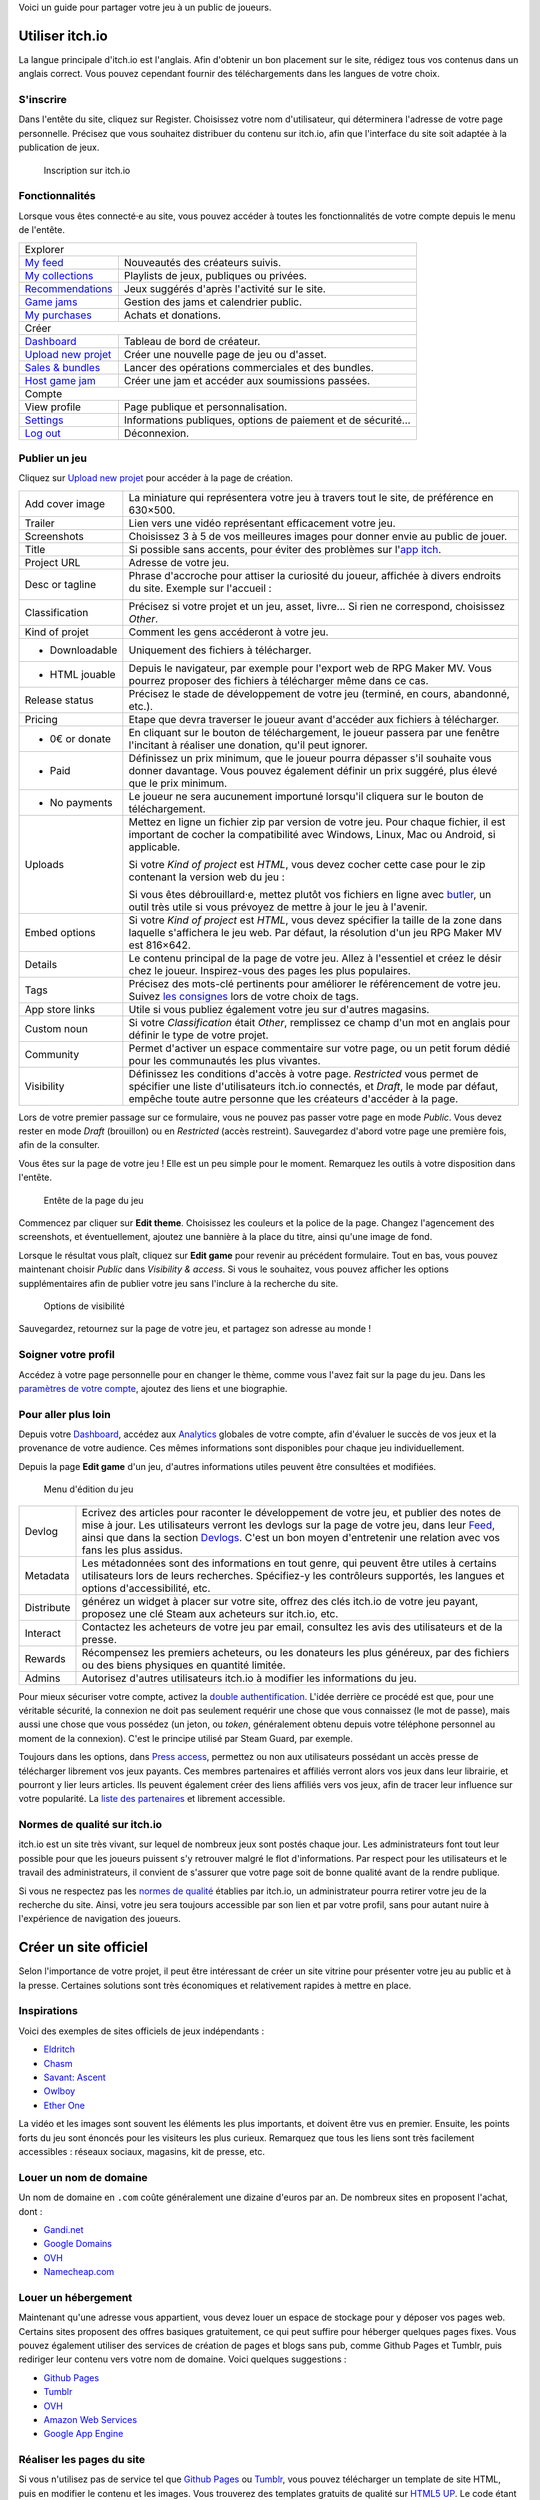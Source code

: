 Voici un guide pour partager votre jeu à un public de joueurs.

Utiliser itch.io
~~~~~~~~~~~~~~~~

La langue principale d'itch.io est l'anglais. Afin d'obtenir un bon placement sur le site, rédigez tous vos contenus dans un anglais correct. Vous pouvez cependant fournir des téléchargements dans les langues de votre choix.

S'inscrire
----------

Dans l'entête du site, cliquez sur Register. Choisissez votre nom d'utilisateur, qui déterminera l'adresse de votre page personnelle. Précisez que vous souhaitez distribuer du contenu sur itch.io, afin que l'interface du site soit adaptée à la publication de jeux.

.. figure:: https://i.imgur.com/ff37DHe.png
   :alt: Inscription
   
   Inscription sur itch.io

Fonctionnalités
---------------

Lorsque vous êtes connecté·e au site, vous pouvez accéder à toutes les fonctionnalités de votre compte depuis le menu de l'entête.

+------------------------------------------------------------------------------------------------------------------------+
| Explorer                                                                                                               |
+----------------------------------------------------------+-------------------------------------------------------------+
| `My feed <https://itch.io/my-feed>`__                    | Nouveautés des créateurs suivis.                            |
+----------------------------------------------------------+-------------------------------------------------------------+
| `My collections <https://itch.io/my-collections>`__      | Playlists de jeux, publiques ou privées.                    |
+----------------------------------------------------------+-------------------------------------------------------------+
| `Recommendations <https://itch.io/my-recommendations>`__ | Jeux suggérés d'après l'activité sur le site.               |
+----------------------------------------------------------+-------------------------------------------------------------+
| `Game jams <https://itch.io/jams>`__                     | Gestion des jams et calendrier public.                      |
+----------------------------------------------------------+-------------------------------------------------------------+
| `My purchases <https://itch.io/my-purchases>`__          | Achats et donations.                                        |
+----------------------------------------------------------+-------------------------------------------------------------+
| Créer                                                                                                                  |
+----------------------------------------------------------+-------------------------------------------------------------+
| `Dashboard <https://itch.io/dashboard>`__                | Tableau de bord de créateur.                                |
+----------------------------------------------------------+-------------------------------------------------------------+
| `Upload new projet <https://itch.io/game/new>`__         | Créer une nouvelle page de jeu ou d'asset.                  |
+----------------------------------------------------------+-------------------------------------------------------------+
| `Sales & bundles <https://itch.io/dashboard/sales>`__    | Lancer des opérations commerciales et des bundles.          |
+----------------------------------------------------------+-------------------------------------------------------------+
| `Host game jam <https://itch.io/dashboard/jams>`__       | Créer une jam et accéder aux soumissions passées.           |
+----------------------------------------------------------+-------------------------------------------------------------+
| Compte                                                                                                                 |
+----------------------------------------------------------+-------------------------------------------------------------+
| View profile                                             | Page publique et personnalisation.                          |
+----------------------------------------------------------+-------------------------------------------------------------+
| `Settings <https://itch.io/user/settings>`__             | Informations publiques, options de paiement et de sécurité… |
+----------------------------------------------------------+-------------------------------------------------------------+
| `Log out <https://itch.io/logout>`__                     | Déconnexion.                                                |
+----------------------------------------------------------+-------------------------------------------------------------+

Publier un jeu
--------------

Cliquez sur `Upload new projet <https://itch.io/game/new>`__ pour accéder à la page de création.

+-----------------+--------------------------------------------------------------------------------------------------+
| Add cover image | La miniature qui représentera votre jeu à travers tout le site, de préférence en 630×500.        |
+-----------------+--------------------------------------------------------------------------------------------------+
| Trailer         | Lien vers une vidéo représentant efficacement votre jeu.                                         |
+-----------------+--------------------------------------------------------------------------------------------------+
| Screenshots     | Choisissez 3 à 5 de vos meilleures images pour donner envie au public de jouer.                  |
+-----------------+--------------------------------------------------------------------------------------------------+
| Title           | Si possible sans accents, pour éviter des problèmes sur l'\ `app itch <https://itch.io/app>`__.  |
+-----------------+--------------------------------------------------------------------------------------------------+
| Project URL     | Adresse de votre jeu.                                                                            |
+-----------------+--------------------------------------------------------------------------------------------------+
| Desc or tagline | Phrase d'accroche pour attiser la curiosité du joueur, affichée à divers endroits du site.       |
|                 | Exemple sur l'accueil :                                                                          |
|                 |                                                                                                  |
|                 | |image0|                                                                                         |
+-----------------+--------------------------------------------------------------------------------------------------+
| Classification  | Précisez si votre projet et un jeu, asset, livre... Si rien ne correspond, choisissez *Other*.   |
+-----------------+--------------------------------------------------------------------------------------------------+
| Kind of projet  | Comment les gens accéderont à votre jeu.                                                         |
+-----------------+--------------------------------------------------------------------------------------------------+
| * Downloadable  | Uniquement des fichiers à télécharger.                                                           |
+-----------------+--------------------------------------------------------------------------------------------------+
| * HTML jouable  | Depuis le navigateur, par exemple pour l'export web de RPG Maker MV. Vous pourrez proposer des   |
|                 | fichiers à télécharger même dans ce cas.                                                         |
+-----------------+--------------------------------------------------------------------------------------------------+
| Release status  | Précisez le stade de développement de votre jeu (terminé, en cours, abandonné, etc.).            |
+-----------------+--------------------------------------------------------------------------------------------------+
| Pricing         | Etape que devra traverser le joueur avant d'accéder aux fichiers à télécharger.                  |
+-----------------+--------------------------------------------------------------------------------------------------+
| * 0€ or donate  | En cliquant sur le bouton de téléchargement, le joueur passera par une fenêtre l'incitant à      |
|                 | réaliser une donation, qu'il peut ignorer.                                                       |
+-----------------+--------------------------------------------------------------------------------------------------+
| * Paid          | Définissez un prix minimum, que le joueur pourra dépasser s'il souhaite vous donner davantage.   |
|                 | Vous pouvez également définir un prix suggéré, plus élevé que le prix minimum.                   |
+-----------------+--------------------------------------------------------------------------------------------------+
| * No payments   | Le joueur ne sera aucunement importuné lorsqu'il cliquera sur le bouton de téléchargement.       |
+-----------------+--------------------------------------------------------------------------------------------------+
| Uploads         | Mettez en ligne un fichier zip par version de votre jeu. Pour chaque fichier, il est important   |
|                 | de cocher la compatibilité avec Windows, Linux, Mac ou Android, si applicable.                   |
|                 |                                                                                                  |
|                 | |image1|                                                                                         |
|                 |                                                                                                  |
|                 | Si votre *Kind of project* est *HTML*, vous devez cocher cette case pour le zip contenant la     |
|                 | version web du jeu :                                                                             |
|                 |                                                                                                  |
|                 | |image2|                                                                                         |
|                 |                                                                                                  |
|                 | Si vous êtes débrouillard·e, mettez plutôt vos fichiers en ligne avec                            |
|                 | `butler <https://itch.io/docs/butler/>`__, un outil très utile si vous prévoyez de mettre à jour |
|                 | le jeu à l'avenir.                                                                               |
+-----------------+--------------------------------------------------------------------------------------------------+
| Embed options   | Si votre *Kind of project* est *HTML*, vous devez spécifier la taille de la zone dans laquelle   |
|                 | s'affichera le jeu web. Par défaut, la résolution d'un jeu RPG Maker MV est 816×642. |image3|    |
+-----------------+--------------------------------------------------------------------------------------------------+
| Details         | Le contenu principal de la page de votre jeu. Allez à l'essentiel et créez le désir chez le      |
|                 | joueur. Inspirez-vous des pages les plus populaires.                                             |
+-----------------+--------------------------------------------------------------------------------------------------+
| Tags            | Précisez des mots-clé pertinents pour améliorer le référencement de votre jeu. Suivez            |
|                 | `les consignes <https://itch.io/docs/creators/quality-guidelines#tags>`__ lors de votre choix de |
|                 | tags.                                                                                            |
+-----------------+--------------------------------------------------------------------------------------------------+
| App store links | Utile si vous publiez également votre jeu sur d'autres magasins.                                 |
+-----------------+--------------------------------------------------------------------------------------------------+
| Custom noun     | Si votre *Classification* était *Other*, remplissez ce champ d'un mot en anglais pour définir le |
|                 | type de votre projet.                                                                            |
+-----------------+--------------------------------------------------------------------------------------------------+
| Community       | Permet d'activer un espace commentaire sur votre page, ou un petit forum dédié pour les          |
|                 | communautés les plus vivantes.                                                                   |
+-----------------+--------------------------------------------------------------------------------------------------+
| Visibility      | Définissez les conditions d'accès à votre page. *Restricted* vous permet de spécifier une liste  |
|                 | d'utilisateurs itch.io connectés, et *Draft*, le mode par défaut, empêche toute autre personne   |
|                 | que les créateurs d'accéder à la page.                                                           |
+-----------------+--------------------------------------------------------------------------------------------------+

Lors de votre premier passage sur ce formulaire, vous ne pouvez pas passer votre page en mode *Public*. Vous devez rester en mode *Draft* (brouillon) ou en *Restricted* (accès restreint). Sauvegardez d'abord votre page une première fois, afin de la consulter.

Vous êtes sur la page de votre jeu ! Elle est un peu simple pour le moment. Remarquez les outils à votre disposition dans l'entête.

.. figure:: https://i.imgur.com/bXyUhQb.png
   :alt: Entête de la page du jeu
   
   Entête de la page du jeu

Commencez par cliquer sur **Edit theme**. Choisissez les couleurs et la police de la page. Changez l'agencement des screenshots, et éventuellement, ajoutez une bannière à la place du titre, ainsi qu'une image de fond.

Lorsque le résultat vous plaît, cliquez sur **Edit game** pour revenir au précédent formulaire. Tout en bas, vous pouvez maintenant choisir *Public* dans *Visibility & access*. Si vous le souhaitez, vous pouvez afficher les options supplémentaires afin de publier votre jeu sans l'inclure à la recherche du site.

.. figure:: https://i.imgur.com/dziKiY0.png
   :alt: Options de visibilité
   
   Options de visibilité

Sauvegardez, retournez sur la page de votre jeu, et partagez son adresse au monde !

Soigner votre profil
--------------------

Accédez à votre page personnelle pour en changer le thème, comme vous l'avez fait sur la page du jeu. Dans les `paramètres de votre compte <https://itch.io/user/settings>`__, ajoutez des liens et une biographie.

Pour aller plus loin
--------------------

Depuis votre `Dashboard <https://itch.io/dashboard>`__, accédez aux `Analytics <https://itch.io/dashboard/analytics>`__ globales de votre compte, afin d'évaluer le succès de vos jeux et la provenance de votre audience. Ces mêmes informations sont disponibles pour chaque jeu individuellement.

Depuis la page **Edit game** d'un jeu, d'autres informations utiles peuvent être consultées et modifiées.

.. figure:: https://i.imgur.com/ECFfxjJ.png
   :alt: Menu d'édition du jeu
   
   Menu d'édition du jeu

+------------+--------------------------------------------------------------------------------------------------------------+
| Devlog     | Ecrivez des articles pour raconter le développement de votre jeu, et publier des notes de mise à jour.       |
|            | Les utilisateurs verront les devlogs sur la page de votre jeu, dans leur `Feed <https://itch.io/my-feed>`__, |
|            | ainsi que dans la section `Devlogs <https://itch.io/devlogs>`__. C'est un bon moyen d'entretenir une         |
|            | relation avec vos fans les plus assidus.                                                                     |
+------------+--------------------------------------------------------------------------------------------------------------+
| Metadata   | Les métadonnées sont des informations en tout genre, qui peuvent être utiles à certains utilisateurs lors de |
|            | leurs recherches. Spécifiez-y les contrôleurs supportés, les langues et options d'accessibilité, etc.        |
+------------+--------------------------------------------------------------------------------------------------------------+
| Distribute | générez un widget à placer sur votre site, offrez des clés itch.io de votre jeu payant, proposez une clé     |
|            | Steam aux acheteurs sur itch.io, etc.                                                                        |
+------------+--------------------------------------------------------------------------------------------------------------+
| Interact   | Contactez les acheteurs de votre jeu par email, consultez les avis des utilisateurs et de la presse.         |
+------------+--------------------------------------------------------------------------------------------------------------+
| Rewards    | Récompensez les premiers acheteurs, ou les donateurs les plus généreux, par des fichiers ou des biens        |
|            | physiques en quantité limitée.                                                                               |
+------------+--------------------------------------------------------------------------------------------------------------+
| Admins     | Autorisez d'autres utilisateurs itch.io à modifier les informations du jeu.                                  |
+------------+--------------------------------------------------------------------------------------------------------------+

Pour mieux sécuriser votre compte, activez la `double authentification <https://itch.io/user/settings/two-factor-auth>`__. L'idée derrière ce procédé est que, pour une véritable sécurité, la connexion ne doit pas seulement requérir une chose que vous connaissez (le mot de passe), mais aussi une chose que vous possédez (un jeton, ou *token*, généralement obtenu depuis votre téléphone personnel au moment de la connexion). C'est le principe utilisé par Steam Guard, par exemple.

Toujours dans les options, dans `Press access <https://itch.io/user/settings/press>`__, permettez ou non aux utilisateurs possédant un accès presse de télécharger librement vos jeux payants. Ces membres partenaires et affiliés verront alors vos jeux dans leur librairie, et pourront y lier leurs articles. Ils peuvent également créer des liens affiliés vers vos jeux, afin de tracer leur influence sur votre popularité. La `liste des partenaires <https://itch.io/partners/list>`__ et librement accessible.

Normes de qualité sur itch.io
-----------------------------

itch.io est un site très vivant, sur lequel de nombreux jeux sont postés chaque jour. Les administrateurs font tout leur possible pour que les joueurs puissent s'y retrouver malgré le flot d'informations. Par respect pour les utilisateurs et le travail des administrateurs, il convient de s'assurer que votre page soit de bonne qualité avant de la rendre publique.

Si vous ne respectez pas les `normes de qualité <(https://itch.io/docs/creators/quality-guidelines)>`__ établies par itch.io, un administrateur pourra retirer votre jeu de la recherche du site. Ainsi, votre jeu sera toujours accessible par son lien et par votre profil, sans pour autant nuire à l'expérience de navigation des joueurs.

Créer un site officiel
~~~~~~~~~~~~~~~~~~~~~~

Selon l'importance de votre projet, il peut être intéressant de créer un site vitrine pour présenter votre jeu au public et à la presse. Certaines solutions sont très économiques et relativement rapides à mettre en place.

Inspirations
------------

Voici des exemples de sites officiels de jeux indépendants :

-  `Eldritch <http://www.eldritchgame.com/>`__
-  `Chasm <http://www.chasmgame.com/>`__
-  `Savant: Ascent <http://savantgame.com/>`__
-  `Owlboy <http://owlboygame.com/>`__
-  `Ether One <http://www.ether-game.com/>`__

La vidéo et les images sont souvent les éléments les plus importants, et doivent être vus en premier. Ensuite, les points forts du jeu sont énoncés pour les visiteurs les plus curieux. Remarquez que tous les liens sont très facilement accessibles : réseaux sociaux, magasins, kit de presse, etc.

Louer un nom de domaine
-----------------------

Un nom de domaine en ``.com`` coûte généralement une dizaine d'euros par an. De nombreux sites en proposent l'achat, dont :

-  `Gandi.net <https://www.gandi.net/fr>`__
-  `Google Domains <https://domains.google>`__
-  `OVH <https://www.ovh.com/>`__
-  `Namecheap.com <https://www.namecheap.com/>`__

Louer un hébergement
--------------------

Maintenant qu'une adresse vous appartient, vous devez louer un espace de stockage pour y déposer vos pages web. Certains sites proposent des offres basiques gratuitement, ce qui peut suffire pour héberger quelques pages fixes. Vous pouvez également utiliser des services de création de pages et blogs sans pub, comme Github Pages et Tumblr, puis rediriger leur contenu vers votre nom de domaine. Voici quelques suggestions :

-  `Github Pages <https://pages.github.com/>`__
-  `Tumblr <https://www.tumblr.com/>`__
-  `OVH <https://www.ovh.com/>`__
-  `Amazon Web Services <http://aws.amazon.com/>`__
-  `Google App Engine <https://cloud.google.com/appengine/>`__

Réaliser les pages du site
--------------------------

Si vous n'utilisez pas de service tel que `Github Pages <https://pages.github.com/>`__ ou `Tumblr <https://www.tumblr.com/>`__, vous pouvez télécharger un template de site HTML, puis en modifier le contenu et les images. Vous trouverez des templates gratuits de qualité sur `HTML5 UP <https://html5up.net/>`__. Le code étant pensé pour être personnalisable, la structure est très claire même pour les néophytes.

Il existe également des collections d'outils pour le webdesign avec une interface visuelle, comme `Bootstrap <http://getbootstrap.com/>`__ et `Foundation <https://foundation.zurb.com/>`__.

Réaliser un kit de presse
~~~~~~~~~~~~~~~~~~~~~~~~~

Un kit de presse contient des informations facilitant l'écriture d'articles sur votre jeu : des images de haute qualité, votre logo, des informations sur le jeu et vos coordonnées. Il est facilement accessible depuis votre site officiel.

Ces informations sont peut-être déjà présentes sur votre site, c'est pourquoi un kit de presse n'est pas obligatoire. Cependant, c'est une pratique très courante afin d'améliorer les échanges avec les rédacteurs. Vous pouvez réaliser cette page vous-même, ou utiliser presskit() qui produira une page dans un format standard et lisible.

Installer presskit()
--------------------

Obtenez presskit() depuis le `site officiel <http://dopresskit.com/>`__. L'archive contient un fichier ``install.php``.

Ouvrez le FTP de votre site, et créez un dossier nommé ``presskit`` (ou autre nom de votre choix). Copiez-y le fichier ``install.php``, puis ouvrez-le dans votre navigateur. La page devrait afficher ceci.

.. figure:: https://i.imgur.com/8d9ui0O.png
   :alt: Installation de presskit()
   
   Installation de presskit()

Renseigner les informations
---------------------------

Cliquez sur Let's do this! pour afficher une liste d'actions à réaliser avant de pouvoir afficher votre kit presse.

.. figure:: https://i.imgur.com/VVLZ4SE.png
   :alt: Instructions de presskit()
   
   Instructions de presskit()

Sur votre FTP, votre dossier ``presskit`` contient désormais plusieurs fichiers. Commencez par ajouter des images dans le dossier prévu à cet effet, puis éditez ``_data.xml`` dans l'éditeur de texte de votre choix (le bloc-notes peut faire l'affaire). Le fichier xml est présenté de la façon suivante :

Après avoir exécuté toutes les instructions, accédez à nouveau au dossier depuis votre navigateur : votre kit de presse est disponible.

.. |image0| image:: https://i.imgur.com/KQ3UtWB.png
.. |image1| image:: https://i.imgur.com/TRgPlld.png
.. |image2| image:: https://i.imgur.com/Wj7gk0K.png
.. |image3| image:: https://i.imgur.com/6GCApaT.png
